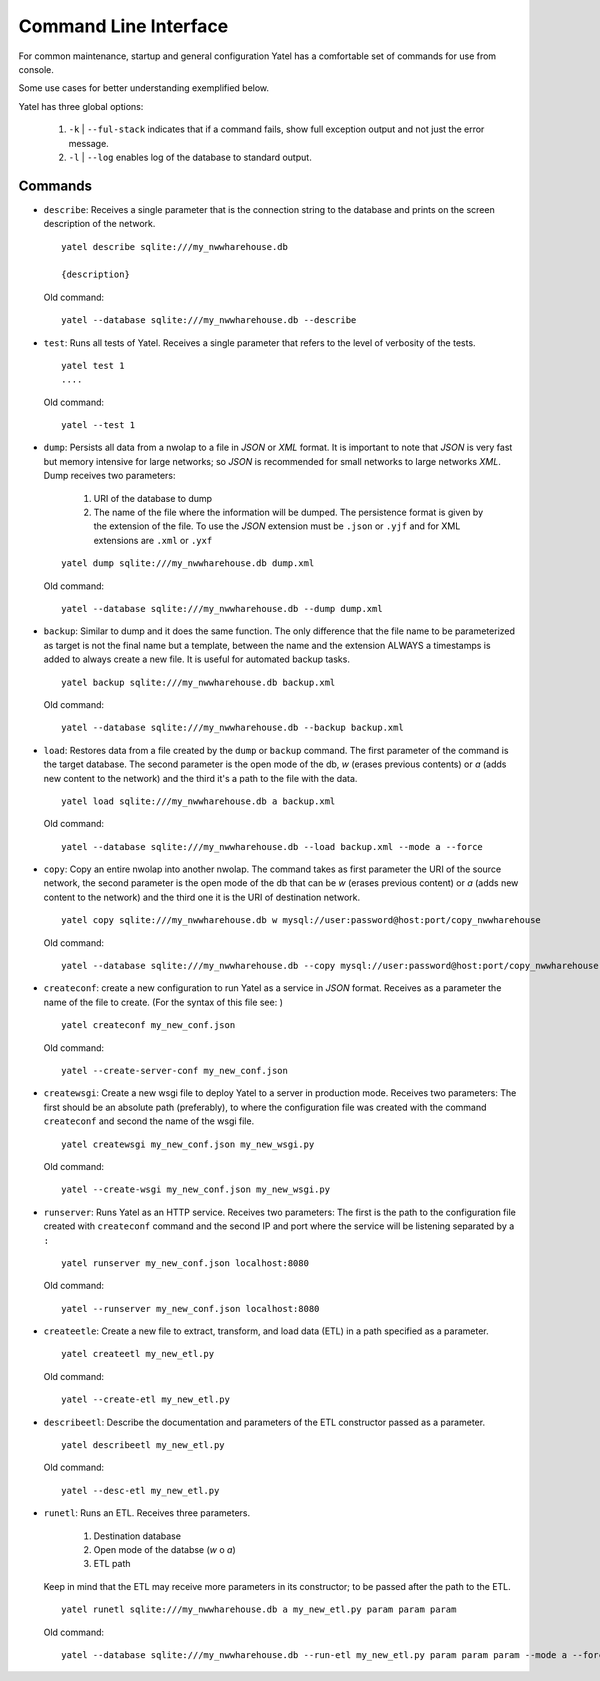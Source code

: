 Command Line Interface
======================

For common maintenance, startup and general configuration Yatel has a 
comfortable set of commands for use from console.


Some use cases for better understanding exemplified below.


Yatel has three global options:

    #. ``-k`` | ``--ful-stack`` indicates that if a command fails, show full 
       exception output and not just the error message.
    #. ``-l`` | ``--log`` enables log of the database to standard output.


Commands
--------

- ``describe``: Receives a single parameter that is the connection string to 
  the database and prints on the screen description of the network.

  ::

    yatel describe sqlite:///my_nwwharehouse.db

    {description}

  Old command::

    yatel --database sqlite:///my_nwwharehouse.db --describe

- ``test``: Runs all tests of Yatel. Receives a single parameter that refers 
  to the level of verbosity of the tests.

  ::

    yatel test 1
    ....

  Old command::

    yatel --test 1

- ``dump``: Persists all data from a nwolap to a file in *JSON* 
  or *XML* format. It is important to note that *JSON* is very fast but 
  memory intensive for large networks; so *JSON* is recommended for small 
  networks to large networks *XML*. Dump receives two parameters:

    #. URI of the database to dump
    #. The name of the file where the information will be dumped.
       The persistence format is given by the extension of the file. To use 
       the *JSON* extension must be ``.json`` or ``.yjf`` and for XML 
       extensions are ``.xml`` or ``.yxf``

  ::

    yatel dump sqlite:///my_nwwharehouse.db dump.xml


  Old command::

    yatel --database sqlite:///my_nwwharehouse.db --dump dump.xml


- ``backup``: Similar to dump and it does the same function. The only 
  difference that the file name to be parameterized as target is not the 
  final name but a template, between the name and the extension ALWAYS a 
  timestamps is added to always create a new file. It is useful for automated 
  backup tasks.

  ::

    yatel backup sqlite:///my_nwwharehouse.db backup.xml


  Old command::

    yatel --database sqlite:///my_nwwharehouse.db --backup backup.xml


- ``load``: Restores data from a file created by the ``dump`` or ``backup`` 
  command. The first parameter of the command is the target database. The 
  second parameter is the open mode of the db, *w* (erases previous contents) 
  or *a* (adds new content to the network) and the third it's a path to 
  the file with the data.

  ::

    yatel load sqlite:///my_nwwharehouse.db a backup.xml


  Old command::

    yatel --database sqlite:///my_nwwharehouse.db --load backup.xml --mode a --force


- ``copy``: Copy an entire nwolap into another nwolap. The command takes as 
  first parameter the URI of the source network, the second parameter is the 
  open mode of the db that can be *w* (erases previous content) or *a* (adds 
  new content to the network) and the third one it is the URI of 
  destination network.

  ::

    yatel copy sqlite:///my_nwwharehouse.db w mysql://user:password@host:port/copy_nwwharehouse


  Old command::

    yatel --database sqlite:///my_nwwharehouse.db --copy mysql://user:password@host:port/copy_nwwharehouse --force --mode w


- ``createconf``: create a new configuration to run Yatel as a service in 
  *JSON* format. Receives as a parameter the name of the file to create. 
  (For the syntax of this file see: )

  ::

    yatel createconf my_new_conf.json


  Old command::

    yatel --create-server-conf my_new_conf.json


- ``createwsgi``: Create a new wsgi file to deploy Yatel to a server in 
  production mode. Receives two parameters: The first should be an absolute 
  path (preferably), to where the configuration file was created with the 
  command ``createconf`` and second the name of the wsgi file.


  ::

    yatel createwsgi my_new_conf.json my_new_wsgi.py


  Old command::

    yatel --create-wsgi my_new_conf.json my_new_wsgi.py


- ``runserver``: Runs Yatel as an HTTP service. Receives two parameters: 
  The first is the path to the configuration file created with ``createconf`` 
  command and the second IP and port where the service will be listening 
  separated by a ``:``

  ::

    yatel runserver my_new_conf.json localhost:8080


  Old command::

    yatel --runserver my_new_conf.json localhost:8080


- ``createetle``: Create a new file to extract, transform, and load data (ETL) 
  in a path specified as a parameter.

  ::

    yatel createetl my_new_etl.py

  Old command::

    yatel --create-etl my_new_etl.py


- ``describeetl``: Describe the documentation and parameters of the ETL 
  constructor passed as a parameter.

  ::

    yatel describeetl my_new_etl.py

  Old command::

    yatel --desc-etl my_new_etl.py


- ``runetl``: Runs an ETL. Receives three parameters.

    #. Destination database
    #. Open mode of the databse (*w* o *a*)
    #. ETL path

  Keep in mind that the ETL may receive more parameters in its constructor; to 
  be passed after the path to the ETL.

  ::

    yatel runetl sqlite:///my_nwwharehouse.db a my_new_etl.py param param param


  Old command::

    yatel --database sqlite:///my_nwwharehouse.db --run-etl my_new_etl.py param param param --mode a --force


